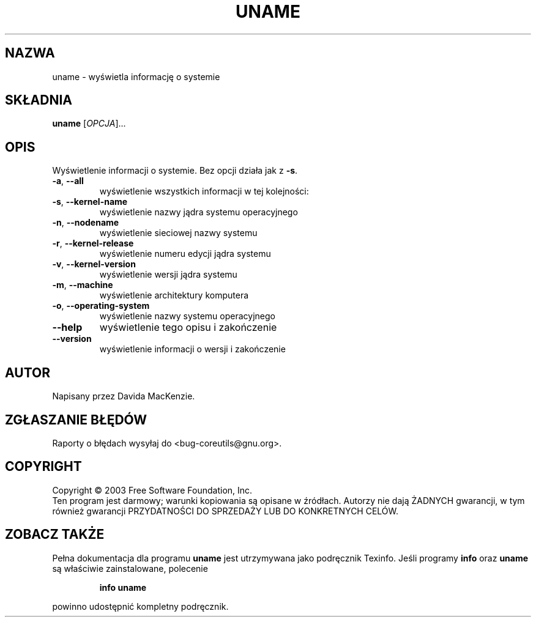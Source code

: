 .\" {PTM/PB/0.1/28-09-1998/"wydrukuj informację o systemie"}
.\" Translation (c) 1998 Przemek Borys <pborys@p-soft.silesia.linux.org.pl>
.\" poszerzenie i aktualizacja do GNU sh-utils 2.0 PTM/WK/2000-VI
.\" Translation update: Robert Luberda <robert@debian.org>, Jul 2004, coreutils 5.0.91
.\" (wygenerowane automatycznie przez help2man)
.\" $Id: uname.1,v 1.5 2004/07/16 10:01:20 robert Exp $
.\"
.\" DO NOT MODIFY THIS FILE!  It was generated by help2man 1.33.
.TH UNAME "1" "październik 2003" "uname (coreutils) 5.0.91" "Polecenia użytkownika"
.SH NAZWA
uname \-  wyświetla informację o systemie
.SH SKŁADNIA
.B uname
[\fIOPCJA\fR]...
.SH OPIS
Wyświetlenie informacji o systemie. Bez opcji działa jak z \fB\-s\fR.
.TP
\fB\-a\fR, \fB\-\-all\fR
wyświetlenie wszystkich informacji w tej kolejności:
.TP
\fB\-s\fR, \fB\-\-kernel\-name\fR
wyświetlenie nazwy jądra systemu operacyjnego
.TP
\fB\-n\fR, \fB\-\-nodename\fR
wyświetlenie sieciowej nazwy systemu
.TP
\fB\-r\fR, \fB\-\-kernel\-release\fR
wyświetlenie numeru edycji jądra systemu
.TP
\fB\-v\fR, \fB\-\-kernel\-version\fR
wyświetlenie wersji jądra systemu
.TP
\fB\-m\fR, \fB\-\-machine\fR
wyświetlenie architektury komputera
.TP
\fB\-o\fR, \fB\-\-operating\-system\fR
wyświetlenie nazwy systemu operacyjnego
.TP
\fB\-\-help\fR
wyświetlenie tego opisu i zakończenie
.TP
\fB\-\-version\fR
wyświetlenie informacji o wersji i zakończenie
.SH AUTOR
Napisany przez Davida MacKenzie.
.SH "ZGŁASZANIE BŁĘDÓW"
Raporty o błędach wysyłaj do <bug-coreutils@gnu.org>.
.SH COPYRIGHT
Copyright \(co 2003 Free Software Foundation, Inc.
.br
Ten program jest darmowy; warunki kopiowania są opisane w źródłach.
Autorzy nie dają ŻADNYCH gwarancji, w tym również gwarancji PRZYDATNOŚCI
DO SPRZEDAŻY LUB DO KONKRETNYCH CELÓW.
.SH "ZOBACZ TAKŻE"
Pełna dokumentacja dla programu
.B uname
jest utrzymywana jako podręcznik Texinfo. Jeśli programy
.B info
oraz
.B uname
są właściwie zainstalowane, polecenie
.IP
.B info uname
.PP
powinno udostępnić kompletny podręcznik.
